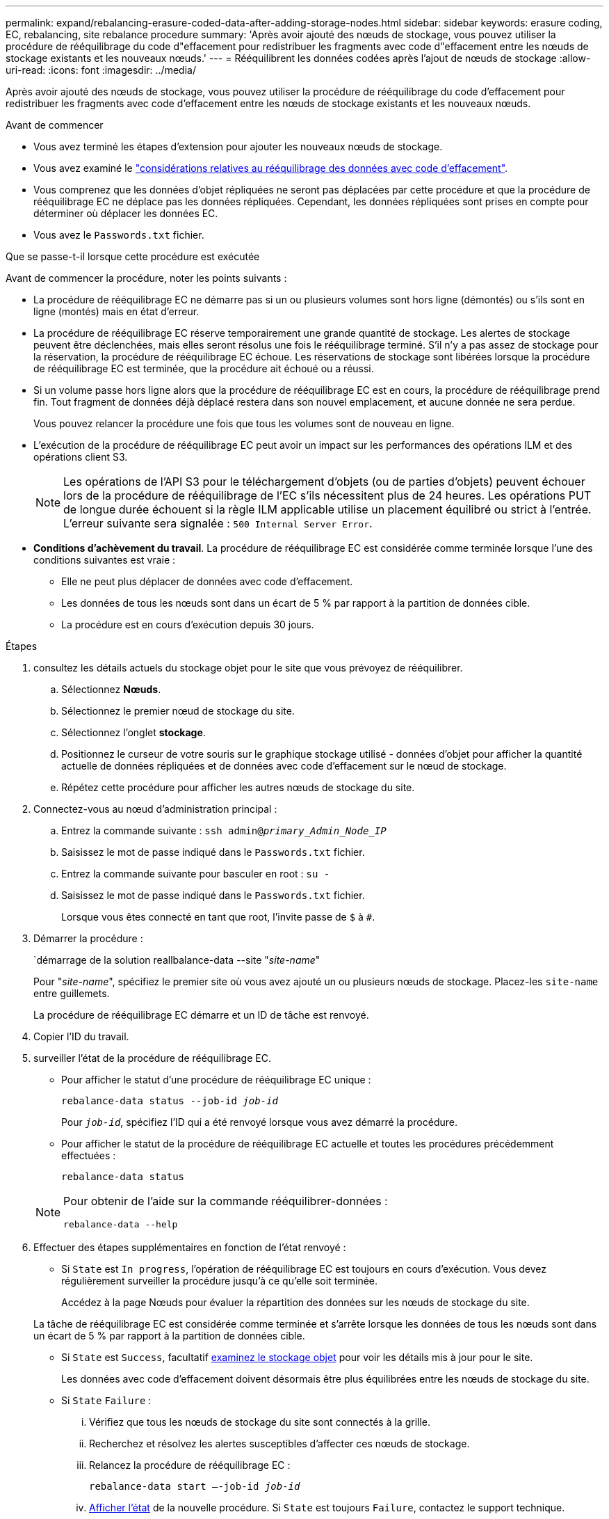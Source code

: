 ---
permalink: expand/rebalancing-erasure-coded-data-after-adding-storage-nodes.html 
sidebar: sidebar 
keywords: erasure coding, EC, rebalancing, site rebalance procedure 
summary: 'Après avoir ajouté des nœuds de stockage, vous pouvez utiliser la procédure de rééquilibrage du code d"effacement pour redistribuer les fragments avec code d"effacement entre les nœuds de stockage existants et les nouveaux nœuds.' 
---
= Rééquilibrent les données codées après l'ajout de nœuds de stockage
:allow-uri-read: 
:icons: font
:imagesdir: ../media/


[role="lead"]
Après avoir ajouté des nœuds de stockage, vous pouvez utiliser la procédure de rééquilibrage du code d'effacement pour redistribuer les fragments avec code d'effacement entre les nœuds de stockage existants et les nouveaux nœuds.

.Avant de commencer
* Vous avez terminé les étapes d'extension pour ajouter les nouveaux nœuds de stockage.
* Vous avez examiné le link:considerations-for-rebalancing-erasure-coded-data.html["considérations relatives au rééquilibrage des données avec code d'effacement"].
* Vous comprenez que les données d’objet répliquées ne seront pas déplacées par cette procédure et que la procédure de rééquilibrage EC ne déplace pas les données répliquées.  Cependant, les données répliquées sont prises en compte pour déterminer où déplacer les données EC.
* Vous avez le `Passwords.txt` fichier.


.Que se passe-t-il lorsque cette procédure est exécutée
Avant de commencer la procédure, noter les points suivants :

* La procédure de rééquilibrage EC ne démarre pas si un ou plusieurs volumes sont hors ligne (démontés) ou s'ils sont en ligne (montés) mais en état d'erreur.
* La procédure de rééquilibrage EC réserve temporairement une grande quantité de stockage. Les alertes de stockage peuvent être déclenchées, mais elles seront résolus une fois le rééquilibrage terminé. S'il n'y a pas assez de stockage pour la réservation, la procédure de rééquilibrage EC échoue. Les réservations de stockage sont libérées lorsque la procédure de rééquilibrage EC est terminée, que la procédure ait échoué ou a réussi.
* Si un volume passe hors ligne alors que la procédure de rééquilibrage EC est en cours, la procédure de rééquilibrage prend fin. Tout fragment de données déjà déplacé restera dans son nouvel emplacement, et aucune donnée ne sera perdue.
+
Vous pouvez relancer la procédure une fois que tous les volumes sont de nouveau en ligne.

* L'exécution de la procédure de rééquilibrage EC peut avoir un impact sur les performances des opérations ILM et des opérations client S3.
+

NOTE: Les opérations de l'API S3 pour le téléchargement d'objets (ou de parties d'objets) peuvent échouer lors de la procédure de rééquilibrage de l'EC s'ils nécessitent plus de 24 heures. Les opérations PUT de longue durée échouent si la règle ILM applicable utilise un placement équilibré ou strict à l'entrée. L'erreur suivante sera signalée : `500 Internal Server Error`.

* *Conditions d'achèvement du travail*. La procédure de rééquilibrage EC est considérée comme terminée lorsque l'une des conditions suivantes est vraie :
+
** Elle ne peut plus déplacer de données avec code d'effacement.
** Les données de tous les nœuds sont dans un écart de 5 % par rapport à la partition de données cible.
** La procédure est en cours d'exécution depuis 30 jours.




.Étapes
. [[Review_Object_Storage]]consultez les détails actuels du stockage objet pour le site que vous prévoyez de rééquilibrer.
+
.. Sélectionnez *Nœuds*.
.. Sélectionnez le premier nœud de stockage du site.
.. Sélectionnez l'onglet *stockage*.
.. Positionnez le curseur de votre souris sur le graphique stockage utilisé - données d'objet pour afficher la quantité actuelle de données répliquées et de données avec code d'effacement sur le nœud de stockage.
.. Répétez cette procédure pour afficher les autres nœuds de stockage du site.


. Connectez-vous au nœud d'administration principal :
+
.. Entrez la commande suivante : `ssh admin@_primary_Admin_Node_IP_`
.. Saisissez le mot de passe indiqué dans le `Passwords.txt` fichier.
.. Entrez la commande suivante pour basculer en root : `su -`
.. Saisissez le mot de passe indiqué dans le `Passwords.txt` fichier.
+
Lorsque vous êtes connecté en tant que root, l'invite passe de `$` à `#`.



. Démarrer la procédure :
+
`démarrage de la solution reallbalance-data --site "_site-name_"

+
Pour "_site-name_", spécifiez le premier site où vous avez ajouté un ou plusieurs nœuds de stockage. Placez-les `site-name` entre guillemets.

+
La procédure de rééquilibrage EC démarre et un ID de tâche est renvoyé.

. Copier l'ID du travail.
. [[View-status]]surveiller l'état de la procédure de rééquilibrage EC.
+
** Pour afficher le statut d'une procédure de rééquilibrage EC unique :
+
`rebalance-data status --job-id _job-id_`

+
Pour `_job-id_`, spécifiez l'ID qui a été renvoyé lorsque vous avez démarré la procédure.

** Pour afficher le statut de la procédure de rééquilibrage EC actuelle et toutes les procédures précédemment effectuées :
+
`rebalance-data status`

+
[NOTE]
====
Pour obtenir de l'aide sur la commande rééquilibrer-données :

`rebalance-data --help`

====


. Effectuer des étapes supplémentaires en fonction de l'état renvoyé :
+
** Si `State` est `In progress`, l'opération de rééquilibrage EC est toujours en cours d'exécution. Vous devez régulièrement surveiller la procédure jusqu'à ce qu'elle soit terminée.
+
Accédez à la page Nœuds pour évaluer la répartition des données sur les nœuds de stockage du site.

+
La tâche de rééquilibrage EC est considérée comme terminée et s'arrête lorsque les données de tous les nœuds sont dans un écart de 5 % par rapport à la partition de données cible.

** Si `State` est `Success`, facultatif <<review_object_storage,examinez le stockage objet>> pour voir les détails mis à jour pour le site.
+
Les données avec code d'effacement doivent désormais être plus équilibrées entre les nœuds de stockage du site.

** Si `State` `Failure` :
+
... Vérifiez que tous les nœuds de stockage du site sont connectés à la grille.
... Recherchez et résolvez les alertes susceptibles d'affecter ces nœuds de stockage.
... Relancez la procédure de rééquilibrage EC :
+
`rebalance-data start –-job-id _job-id_`

... <<view-status,Afficher l'état>> de la nouvelle procédure. Si `State` est toujours `Failure`, contactez le support technique.




. Si la procédure de rééquilibrage EC génère une charge trop importante (par exemple, les opérations d'ingestion sont affectées), mettez la procédure en pause.
+
`rebalance-data pause --job-id _job-id_`

. Si vous devez terminer la procédure de rééquilibrage EC (par exemple, pour une mise à niveau logicielle StorageGRID), entrez ce qui suit :
+
`rebalance-data terminate --job-id _job-id_`

+

NOTE: Lorsque vous terminez une procédure de rééquilibrage EC, tous les fragments de données qui ont déjà été déplacés restent dans leur nouvel emplacement. Les données ne sont pas retransférées à leur emplacement d'origine.

. Si vous utilisez le code d'effacement sur plusieurs sites, exécutez cette procédure pour tous les autres sites concernés.

